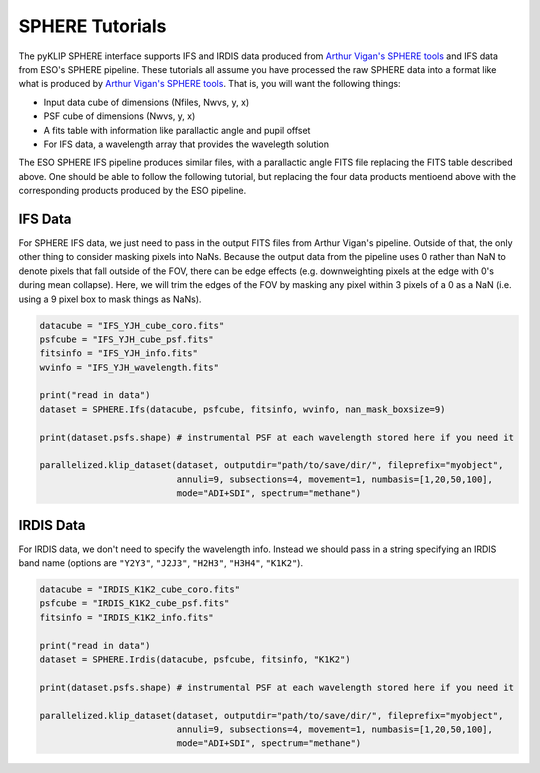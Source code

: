 .. _sphere-label:

SPHERE Tutorials
================
The pyKLIP SPHERE interface supports IFS and IRDIS data produced from 
`Arthur Vigan's SPHERE tools <http://astro.vigan.fr/tools.html>`_ and IFS data from ESO's SPHERE pipeline. 
These tutorials all assume you have processed the raw SPHERE data into a format like what is produced by 
`Arthur Vigan's SPHERE tools <http://astro.vigan.fr/tools.html>`_. That is, you will want the following things:

* Input data cube of dimensions (Nfiles, Nwvs, y, x)
* PSF cube of dimensions (Nwvs, y, x)
* A fits table with information like parallactic angle and pupil offset
* For IFS data, a wavelength array that provides the wavelegth solution

The ESO SPHERE IFS pipeline produces similar files, with a parallactic angle FITS file replacing the FITS table described above.
One should be able to follow the following tutorial, but replacing the four data products mentioend above with the corresponding
products produced by the ESO pipeline.  

IFS Data
--------
For SPHERE IFS data, we just need to pass in the output FITS files from Arthur Vigan's pipeline. Outside of that, the only other thing to 
consider masking pixels into NaNs. Because the output data from the pipeline uses 0 rather than NaN to denote pixels that fall 
outside of the FOV, there can be edge effects (e.g. downweighting pixels at the edge with 0's during mean collapse). Here, we will
trim the edges of the FOV by masking any pixel within 3 pixels of a 0 as a NaN (i.e. using a 9 pixel box to mask things as NaNs).

.. code-block:: python

    datacube = "IFS_YJH_cube_coro.fits"
    psfcube = "IFS_YJH_cube_psf.fits"
    fitsinfo = "IFS_YJH_info.fits"
    wvinfo = "IFS_YJH_wavelength.fits"

    print("read in data")
    dataset = SPHERE.Ifs(datacube, psfcube, fitsinfo, wvinfo, nan_mask_boxsize=9)

    print(dataset.psfs.shape) # instrumental PSF at each wavelength stored here if you need it

    parallelized.klip_dataset(dataset, outputdir="path/to/save/dir/", fileprefix="myobject",
                              annuli=9, subsections=4, movement=1, numbasis=[1,20,50,100],
                              mode="ADI+SDI", spectrum="methane")


IRDIS Data
----------
For IRDIS data, we don't need to specify the wavelength info. Instead we should pass in a string specifying an IRDIS band name
(options are ``"Y2Y3"``, ``"J2J3"``, ``"H2H3"``, ``"H3H4"``, ``"K1K2"``). 

.. code-block:: python

    datacube = "IRDIS_K1K2_cube_coro.fits"
    psfcube = "IRDIS_K1K2_cube_psf.fits"
    fitsinfo = "IRDIS_K1K2_info.fits"

    print("read in data")
    dataset = SPHERE.Irdis(datacube, psfcube, fitsinfo, "K1K2")

    print(dataset.psfs.shape) # instrumental PSF at each wavelength stored here if you need it

    parallelized.klip_dataset(dataset, outputdir="path/to/save/dir/", fileprefix="myobject",
                              annuli=9, subsections=4, movement=1, numbasis=[1,20,50,100],
                              mode="ADI+SDI", spectrum="methane")

